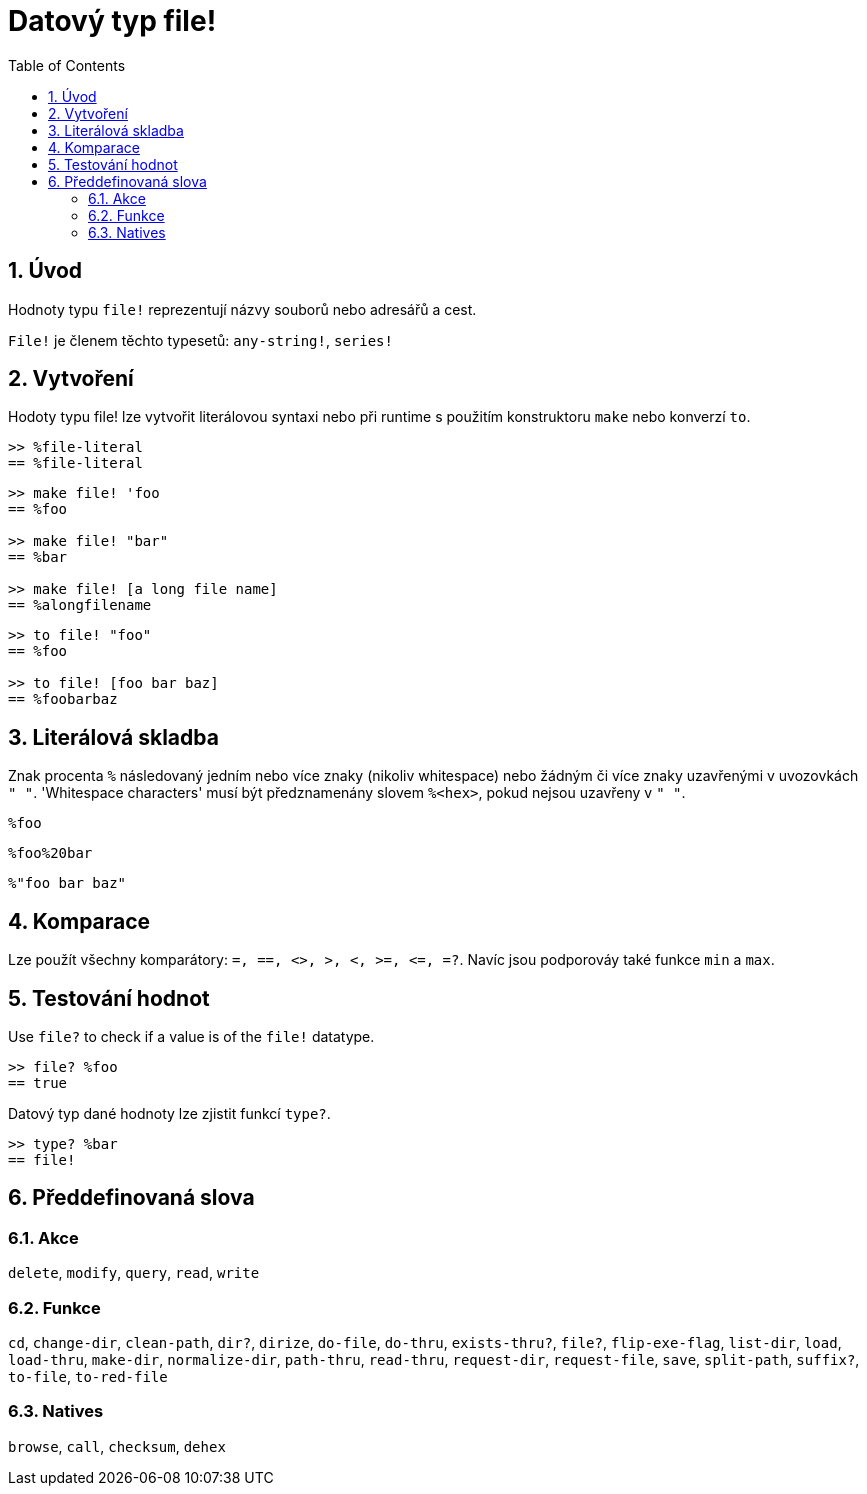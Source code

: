 = Datový typ file!
:toc:
:numbered:

== Úvod

Hodnoty typu `file!` reprezentují názvy souborů nebo adresářů a cest.

`File!` je členem těchto typesetů: `any-string!`, `series!`

== Vytvoření

Hodoty typu file! lze vytvořit literálovou syntaxi nebo při runtime s použitím konstruktoru `make` nebo konverzí `to`.

```red
>> %file-literal
== %file-literal
```

```red
>> make file! 'foo
== %foo

>> make file! "bar"
== %bar

>> make file! [a long file name]
== %alongfilename
```

```red
>> to file! "foo"
== %foo

>> to file! [foo bar baz]
== %foobarbaz
```

== Literálová skladba

Znak  procenta `%` následovaný jedním nebo více znaky (nikoliv whitespace) nebo žádným či více znaky uzavřenými v uvozovkách `" "`.
'Whitespace characters' musí být předznamenány slovem `%<hex>`, pokud nejsou uzavřeny v `" "`.

`%foo`

`%foo%20bar`

`%"foo bar baz"`

== Komparace

Lze použít všechny komparátory: `=, ==, <>, >, <, >=, &lt;=, =?`. Navíc jsou podporováy také funkce `min` a  `max`.

== Testování hodnot

Use `file?` to check if a value is of the `file!` datatype.

```red
>> file? %foo
== true
```

Datový typ dané hodnoty lze zjistit funkcí `type?`.

```red
>> type? %bar
== file!
```


== Předdefinovaná slova

=== Akce

`delete`, `modify`, `query`, `read`, `write`

=== Funkce

`cd`, `change-dir`, `clean-path`, `dir?`, `dirize`, `do-file`, `do-thru`, `exists-thru?`, `file?`, `flip-exe-flag`, `list-dir`, `load`, `load-thru`, `make-dir`, `normalize-dir`, `path-thru`, `read-thru`, `request-dir`, `request-file`, `save`, `split-path`, `suffix?`, `to-file`, `to-red-file` 

=== Natives

`browse`, `call`, `checksum`, `dehex`
